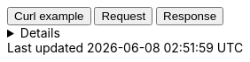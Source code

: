 
++++
<div class="tabs" data-tab-group="file-data-tab-group-name">
  <div role="tablist" aria-label="Request and response to the File Service for Dataset">
    <button role="tab"
            aria-selected="true"
            aria-controls="file-data-tab-group-curl"
            id="file-data-group-curl">
      Curl example
    </button>
    <button role="tab"
            aria-selected="false"
            aria-controls="file-data-tab-group-request"
            id="file-data-group-request"
            tabindex="-1">
      Request
    </button>
    <button role="tab"
            aria-selected="false"
            aria-controls="file-data-tab-group-response"
            id="file-data-group-response"
            tabindex="-2">
      Response
    </button>
  </div>
  <div tabindex="0"
       role="tabpanel"
       id="file-data-tab-group-curl"
       aria-labelledby="file-data-group-curl">
++++
[%collapsible]
====
[source,bash,subs="attributes"]
----------------------------------
curl -I 'https://vector.maps.elastic.co/files/world_countries_v7.topo.json?elastic_tile_service_tos=agree&my_app_name=kibana&my_app_version={version}' \
-H 'User-Agent: curl/7.81.0' \
-H 'Accept: */*' \
-H 'Accept-Encoding: gzip, deflate, br'
----------------------------------

Server response

[source,regex]
----------------------------------
HTTP/2 200 
x-guploader-uploadid: ABPtcPpmMffchVgfHIr-SSC00WORo145oV-1q0asjqRvjLV_7cIgyfLRfofXV-BG7huMYABFypblcgdgXRBARhpo2c88ow
x-goog-generation: 1689593325442971
x-goog-metageneration: 1
x-goog-stored-content-encoding: gzip
x-goog-stored-content-length: 587241
content-encoding: gzip
x-goog-hash: crc32c=OcROeg==
x-goog-hash: md5=8KKIwD6wbKa3YYXTnnFcZw==
x-goog-storage-class: MULTI_REGIONAL
accept-ranges: bytes
content-length: 587241
access-control-allow-origin: *
access-control-expose-headers: Authorization, Content-Length, Content-Type, Date, Server, Transfer-Encoding, X-GUploader-UploadID, X-Google-Trace, accept, elastic-api-version, kbn-name, kbn-version, origin
server: UploadServer
date: Tue, 21 Nov 2023 14:22:16 GMT
expires: Tue, 21 Nov 2023 15:22:16 GMT
cache-control: public, max-age=3600,no-transform
age: 2202
last-modified: Mon, 17 Jul 2023 11:28:45 GMT
etag: "f0a288c03eb06ca6b76185d39e715c67"
content-type: application/json
alt-svc: h3=":443"; ma=2592000,h3-29=":443"; ma=2592000
----------------------------------
====
++++
  </div>
  <div tabindex="1"
       role="tabpanel"
       id="file-data-tab-group-request"
       aria-labelledby="file-data-group-request"
       hidden="">
++++
[source,regex,subs="attributes"]
----------------------------------
Host: vector.maps.elastic.co
User-Agent: Mozilla/5.0 (X11; Ubuntu; Linux x86_64; rv:109.0) Gecko/20100101 Firefox/119.0
Accept: */*
Accept-Language: en-US,en;q=0.5
Accept-Encoding: gzip, deflate, br
Referer: {ems-headers-url}/app/maps/map
Origin: {ems-headers-url}
Connection: keep-alive
Sec-Fetch-Dest: empty
Sec-Fetch-Mode: cors
Sec-Fetch-Site: cross-site
Pragma: no-cache
Cache-Control: no-cache
----------------------------------
++++
  </div>
  <div tabindex="2"
       role="tabpanel"
       id="file-data-tab-group-response"
       aria-labelledby="file-data-group-response"
       hidden="">
++++
[source,regex]
----------------------------------
x-guploader-uploadid: ABPtcPqIDSg5tyavvwwtJQa8a8iycoXOCkHBp_2YJbJJnQgb5XMD7nFwRUogg00Ou27VFIs95v7L99OMnvXR1bcb9RW-xQ
x-goog-generation: 1689593325442971
x-goog-metageneration: 1
x-goog-stored-content-encoding: gzip
x-goog-stored-content-length: 587241
content-encoding: gzip
x-goog-hash: crc32c=OcROeg==
x-goog-hash: md5=8KKIwD6wbKa3YYXTnnFcZw==
x-goog-storage-class: MULTI_REGIONAL
accept-ranges: bytes
content-length: 587241
access-control-allow-origin: *
access-control-expose-headers: Authorization, Content-Length, Content-Type, Date, Server, Transfer-Encoding, X-GUploader-UploadID, X-Google-Trace, accept, elastic-api-version, kbn-name, kbn-version, origin
server: UploadServer
date: Tue, 21 Nov 2023 12:16:01 GMT
expires: Tue, 21 Nov 2023 13:16:01 GMT
cache-control: public, max-age=3600,no-transform
age: 29
last-modified: Mon, 17 Jul 2023 11:28:45 GMT
etag: "f0a288c03eb06ca6b76185d39e715c67"
content-type: application/json
alt-svc: h3=":443"; ma=2592000,h3-29=":443"; ma=2592000
X-Firefox-Spdy: h2
----------------------------------
++++
  </div>
</div>
++++
